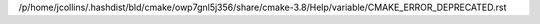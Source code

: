 /p/home/jcollins/.hashdist/bld/cmake/owp7gnl5j356/share/cmake-3.8/Help/variable/CMAKE_ERROR_DEPRECATED.rst